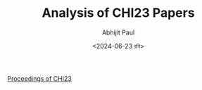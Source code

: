 #+TITLE: Analysis of CHI23 Papers
#+AUTHOR: Abhijit Paul
#+DATE: <2024-06-23 রবি>

[[https://dl.acm.org/doi/proceedings/10.1145/3544548][Proceedings of CHI23]]
